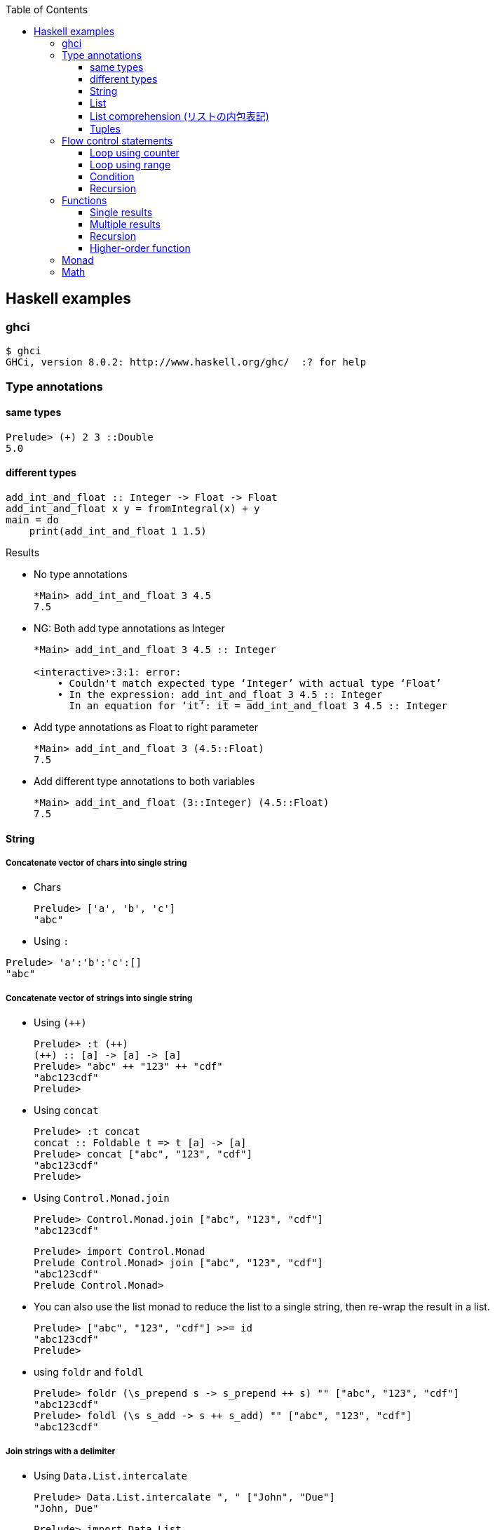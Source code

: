 ifndef::leveloffset[]
:toc: left
:toclevels: 3
:icons: font
endif::[]

== Haskell examples

=== ghci

[source,console]
----
$ ghci
GHCi, version 8.0.2: http://www.haskell.org/ghc/  :? for help
----

=== Type annotations

==== same types

[source,haskell]
----
Prelude> (+) 2 3 ::Double
5.0
----

==== different types

[source,haskell]
----
add_int_and_float :: Integer -> Float -> Float
add_int_and_float x y = fromIntegral(x) + y
main = do
    print(add_int_and_float 1 1.5)
----

.Results
* No type annotations
+
[source,haskell]
----
*Main> add_int_and_float 3 4.5
7.5
----

* NG: Both add type annotations as Integer
+
[source,haskell]
----
*Main> add_int_and_float 3 4.5 :: Integer

<interactive>:3:1: error:
    • Couldn't match expected type ‘Integer’ with actual type ‘Float’
    • In the expression: add_int_and_float 3 4.5 :: Integer
      In an equation for ‘it’: it = add_int_and_float 3 4.5 :: Integer
----

* Add type annotations as Float to right parameter
+
[source,haskell]
----
*Main> add_int_and_float 3 (4.5::Float)
7.5
----

* Add different type annotations to both variables
+
[source,haskell]
----
*Main> add_int_and_float (3::Integer) (4.5::Float)
7.5
----

==== String

===== Concatenate vector of chars into single string


* Chars
+
[source,haskell]
----
Prelude> ['a', 'b', 'c']
"abc"
----

* Using `:`

[source,haskell]
----
Prelude> 'a':'b':'c':[]
"abc"
----

===== Concatenate vector of strings into single string

* Using `(++)`
+
[source,haskell]
----
Prelude> :t (++)
(++) :: [a] -> [a] -> [a]
Prelude> "abc" ++ "123" ++ "cdf"
"abc123cdf"
Prelude>
----

* Using `concat`
+
[source,haskell]
----
Prelude> :t concat
concat :: Foldable t => t [a] -> [a]
Prelude> concat ["abc", "123", "cdf"]
"abc123cdf"
Prelude>
----

* Using `Control.Monad.join`
+
[source,haskell]
----
Prelude> Control.Monad.join ["abc", "123", "cdf"]
"abc123cdf"
----
+
[source,haskell]
----
Prelude> import Control.Monad
Prelude Control.Monad> join ["abc", "123", "cdf"]
"abc123cdf"
Prelude Control.Monad>
----

* You can also use the list monad to reduce the list to a single string, then re-wrap the result in a list.
+
[source,haskell]
----
Prelude> ["abc", "123", "cdf"] >>= id
"abc123cdf"
Prelude>
----

* using `foldr` and `foldl`
+
[source,haskell]
----
Prelude> foldr (\s_prepend s -> s_prepend ++ s) "" ["abc", "123", "cdf"]
"abc123cdf"
Prelude> foldl (\s s_add -> s ++ s_add) "" ["abc", "123", "cdf"]
"abc123cdf"
----

===== Join strings with a delimiter

* Using `Data.List.intercalate`
+
[source,haskell]
----
Prelude> Data.List.intercalate ", " ["John", "Due"]
"John, Due"
----
+
[source,haskell]
----
Prelude> import Data.List
Prelude Data.List> intercalate ", " ["John", "Due"]
"John, Due"
Prelude Data.List>
----

==== List

* Make a list
+
[source,haskell]
----
Prelude> [1, 2, 3]
[1,2,3]
Prelude> :t []
[] :: [t]
----
+
[source,haskell]
.Using the colon operator
----
Prelude> 1:2:3:[]
[1,2,3]
Prelude> :t (:)
(:) :: a -> [a] -> [a]
----

* Prepend the item to the list
+
.Using the colon operator. colon is the "prepend" operator
[source,haskell]
----
Prelude> 1:2:3:[]
[1,2,3]
Prelude> "apple":"banana":"cherry":["durian"]
["apple","banana","cherry","durian"]
----
+
----
Prelude> (:) 1 []
[1]
Prelude> (:) 1 ((:) 2 ((:) 3 []))
[1,2,3]
Prelude> (:) 1 $ (:) 2 $ (:) 3 []
[1,2,3]
Prelude> ((:) 1 . (:) 2 . (:) 3) []
[1,2,3]
----

* Returns the first item of a list
+
[source,haskell]
.Using `head`
----
Prelude> head []
*** Exception: Prelude.head: empty list
Prelude> head [1, 2, 3]
1
----
+
[source,haskell]
----
Prelude> let head' (h:_) = h
Prelude> :t head'
head' :: [t] -> t
Prelude> head' []
*** Exception: <interactive>:61:5-19: Non-exhaustive patterns in function head'

Prelude> head' [1, 2, 3]
1
Prelude> head' ["apple", "banana", "cherry", "durian"]
"apple"
----
+
[source,haskell]
.Using `take`
----
Prelude> take 1 []
[]
Prelude> take 1 [1, 2, 3]
[1]
----
+
[source,haskell]
.Using `foldr`
----
Prelude> foldr (\x _ -> [x]) [] []
[]
Prelude> foldr (\x _ -> [x]) [] [1, 2, 3]
[1]
Prelude> foldr (\s _ -> [s]) [] []
[]
Prelude> foldr (\s _ -> [s]) [] ["apple", "banana", "cherry", "durian"]
["apple"]
----

* returns the last item of a list
+
[source,haskell]
.Using `last`
----
Prelude> last [1, 2, 3]
3
----
+
[source,haskell]
.Using `foldl`
----
Prelude> foldl (\_ x -> x) 0 [1, 2, 3]
3
----

* it accepts a list and returns the list without its last item
+
[source,haskell]
----
Prelude> init [1, 2, 3]
[1,2]
----

* it accepts a list and returns the list without its first item
+
[source,haskell]
----
Prelude> tail ["A", "B", "C"]
["B","C"]
Prelude> drop 1 ["A", "B", "C"]
["B","C"]
----
+
[source,haskell]
----
Prelude> let tail' (_:t) = t
Prelude> :t tail'
tail' :: [t] -> [t]
Prelude> tail' []
*** Exception: <interactive>:67:5-19: Non-exhaustive patterns in function tail'

Prelude> tail' ["A", "B", "C"]
["B","C"]
----

* The length of a list
+
[source,haskell]
----
Prelude> :t length
length :: Foldable t => t a -> Int
Prelude> length ["apple", "banana", "cherry", "durian"]
4
----
+
[source,haskell]
.The length of a list without the "length" function in Haskell
----
Prelude> foldr (\_ n -> n + 1) 0 ["apple", "banana", "cherry", "durian"]
4
----

* Reverse a list in haskell
+
[source,haskell]
----
Prelude> reverse ["apple","banana","cherry"]
["cherry","banana","apple"]
----
+
[source,haskell]
----
Prelude> foldr (\x xs -> xs ++ [x]) [] ["apple", "banana", "cherry"]
["cherry","banana","apple"]
----

* Program to left rotate a list
+
[source,haskell]
----
Prelude> let rotate_l a = tail a ++ take 1 a
Prelude> :t rotate_l
rotate_l :: [a] -> [a]
Prelude> rotate_l [1, 2, 3]
[2,3,1]
Prelude> rotate_l $ rotate_l [1, 2, 3]
[3,1,2]
Prelude> rotate_l $ rotate_l $ rotate_l [1, 2, 3]
[1,2,3]
----

* Program to right rotate a list
+
[source,haskell]
----
Prelude> let rotate_r a = [last a] ++ init a
Prelude> :t rotate_r
rotate_r :: [a] -> [a]
Prelude> rotate_r [1, 2, 3]
[3,1,2]
Prelude> rotate_r $ rotate_r [1, 2, 3]
[2,3,1]
Prelude> rotate_r $ rotate_r $ rotate_r [1, 2, 3]
[1,2,3]
Prelude> rotate_l $ rotate_r [1, 2, 3]
[1,2,3]
----

==== List comprehension (リストの内包表記)

[source,haskell]
.3の倍数を抽出する
----
Prelude> [p | p <- [1..10], p `mod` 3 == 0]
[3,6,9]
Prelude> [1..10] >>= \x -> if x `mod` 3 == 0 then pure x else []
[3,6,9]
----

[source,haskell]
.Making a list of divisors in Haskell
----
Prelude> [x | x <- [2..9], 10 `mod` x == 0]
[2,5]
Prelude> [2..9] >>= \x -> if 10 `mod` x == 0 then pure x else []
[2,5]
----

[source,haskell]
.Find cubic root of a number
----
Prelude> [x | x <- [2..7], x * x * x == 8]
[2]
Prelude> [2..7] >>= \x -> if x * x * x == 8 then pure x else []
[2]
----

[source,haskell]
----
isPrime k = if k > 1 then null [ x | x <- [2..k - 1], k `mod` x == 0] else False
----

==== Tuples

* fst and snd
+
[source,haskell]
----
Prelude> fst(1, 2)
1
Prelude> snd(1, 2)
2
----

* swap
+
[source,haskell]
----
Prelude> import Data.Tuple
Prelude Data.Tuple> swap("hello", "world")
("world","hello")
Prelude Data.Tuple> swap $ swap("hello", "world")
("hello","world")
Prelude Data.Tuple> (swap . swap)("hello", "world")
("hello","world")
----

[source,haskell]
----
Prelude> curry fst "hello" "world"
"hello"
Prelude> uncurry div (10, 5)
2
Prelude>
----

=== Flow control statements

==== Loop using counter

* not using using guards
+
[source,haskell]
.loop_counter_no_guards.hs
----
main = do
    let loop 6 = return ()
        loop i = do
            print i
            loop (i + 1)
    loop 1
----
+
[source,haskell]
----
*Main> :load src/prelude/loop_counter_no_guards.hs
[1 of 1] Compiling Main             ( src/prelude/loop_counter_no_guards.hs, interpreted )
Ok, modules loaded: Main.
*Main> main
1
2
3
4
5
*Main>
----

* using guards
+
[source,haskell]
.loop_counter_using_guards.hs
----
main = do
    let loop i
          | i <= 5 = do
              print i
              loop (i + 1)
          | otherwise = return ()
    loop 1
----
+
[source,haskell]
----
*Main> :load src/prelude/loop_counter_using_guards.hs
[1 of 1] Compiling Main             ( src/prelude/loop_counter_using_guards.hs, interpreted )
Ok, modules loaded: Main.
*Main> main
1
2
3
4
5
*Main>
----

* loop 1 million
+
[source,haskell]
----
import Data.Time.Clock

main = do
    let sum_1million total
          | total < 10^6 = do
              sum_1million (total + 1)
          | otherwise = return total
    t0 <- getCurrentTime
    sum_1million 0 >>= print
    t1 <- getCurrentTime
    print (t1 `diffUTCTime` t0)
----
+
[source,haskell]
----
Prelude> :load src/prelude/loop_1million.hs
[1 of 1] Compiling Main             ( src/prelude/loop_1million.hs, interpreted )
Ok, modules loaded: Main.
*Main> main
1000000
3.0136357s
----
+
[source,console]
.No optimization: compiled with no flags with ghc
----
$ ../../bin/loop_1million
1000000
1.5058498s
----
+
[source,console]
.compiled with `-O2` flags with ghc
----
$ ../../bin/loop_1million
1000000
0.023587s
----
+
[NOTE]
Rust ではデバッグモードで 32ms, リリースビルドで 2µs ぐらい。
+
.References
* https://github.com/nh2/loop[Fast loops for Haskell (for when GHC can't optimize ... - GitHub^]
* https://www.channable.com/tech/how-we-made-haskell-search-strings-as-fast-as-rust[How we made Haskell search strings as fast as Rust^]

==== Loop using range

[source,haskell]
.loop_using_range.hs
----
main = do
    let loop is_true i n
          | is_true == True = do
              print i
              loop ((i + 1) < n) (i + 1) n
          | is_true /= True = return ()
    loop (1 < 6) 1 6
----

[source,haskell]
----
*Main> :load src/prelude/loop_using_range.hs
[1 of 1] Compiling Main             ( src/prelude/loop_using_range.hs, interpreted )
Ok, modules loaded: Main.
*Main> main
1
2
3
4
5
*Main>
----

==== Condition
[source,haskell]
----
Prelude> fact 5 == 120
True
Prelude>
----

==== Recursion

* Implement recursion using recursive calls
+
[source,haskell]
----
Prelude> let fac n = if n == 0 then 1 else n * fac (n-1)
Prelude> fac 42
1405006117752879898543142606244511569936384000000000
Prelude> fac 3
6
Prelude>
----

* Implement recursion using `foldr` in haskell
+
[source,haskell]
----
Prelude> let fac_r n = foldr (*) 1 [1..n]
Prelude> fac_r 42
1405006117752879898543142606244511569936384000000000
Prelude> fac_r 3
6
----

* Implement recursion using `foldr` in haskell
+
[source,haskell]
----
Prelude> let fac_r n = foldr (*) 1 [1..n]
Prelude> fac_r 42
1405006117752879898543142606244511569936384000000000
Prelude> fac_r 3
6
----

* Implement recursion using `foldl` in haskell
+
[source,haskell]
----
Prelude> let fac_l n = foldl (*) 1 [1..n]
Prelude> fac_l 42
1405006117752879898543142606244511569936384000000000
Prelude> fac_l 3
6
----

=== Functions

==== Single results

* using a single parameter
+
[source,haskell]
.A function that calculates the square of an integer
----
Prelude> let square x = x * x
Prelude> square 42
1764
Prelude>
----
+
[source,haskell]
.A function that calculates the factorial of a natural number
----
Prelude> let fact n = product [1..n]
Prelude> fact 5
120
Prelude> fact 10
3628800
Prelude>
----

* using multiple parameters
+
[source,haskell]
.add_2arg_int.hs
----
add :: Integer -> Integer -> Integer
add x y = x + y
main = do
    print(add 42 13)
----

* using strings
+
[source,haskell]
.src/prelude/combine_strings.hs
----
combine_strings :: String -> String -> String
combine_strings s1 s2 = s1 ++ s2
----
+
[source,console]
----
$ ghci src/prelude/combine_strings.hs
----
+
[source,haskell]
.src/prelude/combine_strings.hs
----
*Main> combine_strings "hello" " world"
"hello world"
----

* using tuple
+
[source,haskell]
----
add :: (Integer, Integer) -> Integer
add (x, y) = x + y
main = do
    print(add(42, 13))
----

==== Multiple results

* An example of a use of tuples
+
[source,haskell]
.src/prelude/swap.hs
----
swap :: (String, String) -> (String, String)
swap (a, b) = (b, a)
main = do
    let (a, b) = swap ("hello", "world")
    putStrLn (a ++ " " ++ b)
----
+
[source,console]
----
$ ghci src/prelude/swap.hs
----
+
[source,haskell]
.Results
----
*Main> main
world hello
*Main> swap("hello", "world")
("world","hello")
*Main> swap(swap("hello", "world"))
("hello","world")
*Main> (swap . swap)("hello", "world")
("hello","world")
*Main> swap $ swap("hello", "world")
("hello","world")
----

* Single integer to list of integers 
+
[source,haskell]
.src/prelude/func_int_to_list.hs
----
get_int_list :: Int -> [Int]
get_int_list n = [n] ++ [n]
main = do
    print(get_int_list 3)
----
+
[source,console]
----
$ ghci src/prelude/func_int_to_list.hs
----
+
[source,haskell]
----
*Main> main
[3,3]
*Main> get_int_list 4
[4,4]
----

==== Recursion

* Collatz map
+
[source,haskell]
----
collatz :: Integer -> [Integer]
collatz n | n == 1         = [1]
          | n `mod` 2 == 0 = [n] ++ collatz (n `div` 2)
          | n `mod` 2 == 1 = [n] ++ collatz (n * 3 + 1)
----
+
[source,console]
----
$ ghci src/prelude/collatz.hs
----
+
[source,haskell]
----
*Main> collatz 3
[3,10,5,16,8,4,2,1]
----

==== Higher-order function

* using arguments
+
[source,haskell]
.higher_order_args.hs
----
compute :: (Double -> Double -> Double) -> Double
compute f = f 3 4 ::Double

main = do
    let hypot = \x y -> sqrt (x^2 + y^2)
    print $ hypot 5 12
    print $ compute hypot
    print $ compute (**)
----
+
.Results
----
13.0
5.0
81.0
----

* using tuple and a anonymous function
+
[source,haskell]
.higher_order_tuple.hs
----
compute :: ((Double, Double) -> Double) -> Double
compute (f) = f (3::Double, 4::Double)

main = do
    let hypot = \(x, y) -> sqrt (x^2 + y^2)
    print $ hypot(5, 12)
    print $ compute(hypot)
    print $ compute((\(x, y) -> x**y))
----
+
.Results
----
13.0
5.0
81.0
----

* using tuple and a named function
+
[source,haskell]
----
compute :: ((Double, Double) -> Double) -> Double
compute (f) = f (3::Double, 4::Double)

hypot :: (Double, Double) -> Double
hypot (x, y) = sqrt (x^2 + y^2)

main = do
    print $ hypot(5, 12)
    print $ compute(hypot)
    print $ compute((\(x, y) -> x**y))
----
+
.Results
----
13.0
5.0
81.0
----

===== Map

[source,haskell]
----
Prelude> map (\n -> n + 1) [1,2,3]
[2,3,4]
----

===== Composing functions (合成)

[source,haskell]
----
Prelude> ((+ 1) . (* 2)) 3
7
Prelude> (+ 1) $ (* 2) 3
7
Prelude>
----

=== Monad

[source,haskell]
----
Prelude> Just 1 >>= \x -> return (x*2)
Just 2
Prelude> Nothing >>= \x -> return (x*2)
Nothing
Prelude> [1,2,3] >>= \x -> return (x * 2)
[2,4,6]
Prelude>
----

=== Math

[source,haskell]
.abs
----
*Main> abs (-1)
1
*Main>
----

[source,haskell]
----
*Main> 1254 `div` 1000
1
*Main> 1254 `rem` 1000
254
*Main> 
----

[source,haskell]
.`mod`
----
*Main> (-4) `mod` 3
2
*Main> (-1) `mod` 3
2
*Main>
----

[source,haskell]
.`rem`
----
*Main> (-4) `rem` 3
-1
*Main> (-1) `rem` 3
-1
*Main>
----
